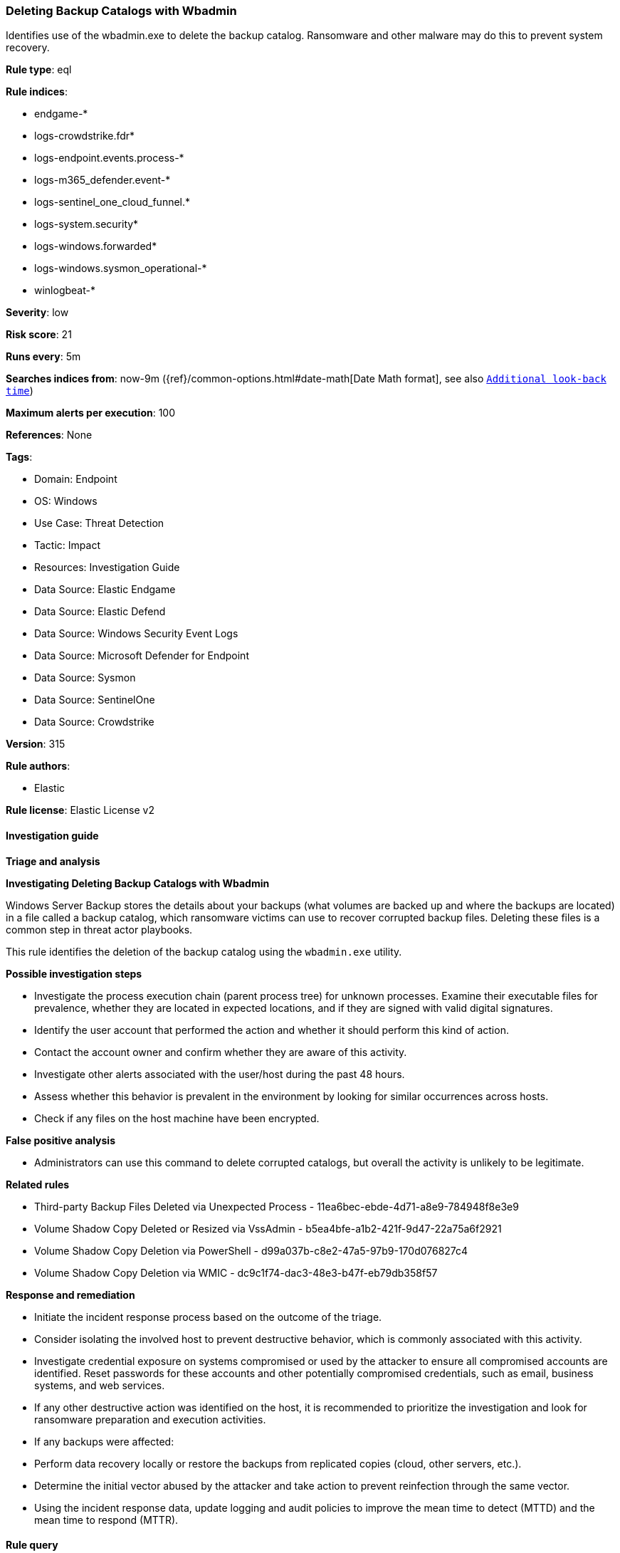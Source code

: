 [[deleting-backup-catalogs-with-wbadmin]]
=== Deleting Backup Catalogs with Wbadmin

Identifies use of the wbadmin.exe to delete the backup catalog. Ransomware and other malware may do this to prevent system recovery.

*Rule type*: eql

*Rule indices*: 

* endgame-*
* logs-crowdstrike.fdr*
* logs-endpoint.events.process-*
* logs-m365_defender.event-*
* logs-sentinel_one_cloud_funnel.*
* logs-system.security*
* logs-windows.forwarded*
* logs-windows.sysmon_operational-*
* winlogbeat-*

*Severity*: low

*Risk score*: 21

*Runs every*: 5m

*Searches indices from*: now-9m ({ref}/common-options.html#date-math[Date Math format], see also <<rule-schedule, `Additional look-back time`>>)

*Maximum alerts per execution*: 100

*References*: None

*Tags*: 

* Domain: Endpoint
* OS: Windows
* Use Case: Threat Detection
* Tactic: Impact
* Resources: Investigation Guide
* Data Source: Elastic Endgame
* Data Source: Elastic Defend
* Data Source: Windows Security Event Logs
* Data Source: Microsoft Defender for Endpoint
* Data Source: Sysmon
* Data Source: SentinelOne
* Data Source: Crowdstrike

*Version*: 315

*Rule authors*: 

* Elastic

*Rule license*: Elastic License v2


==== Investigation guide



*Triage and analysis*



*Investigating Deleting Backup Catalogs with Wbadmin*


Windows Server Backup stores the details about your backups (what volumes are backed up and where the backups are located) in a file called a backup catalog, which ransomware victims can use to recover corrupted backup files. Deleting these files is a common step in threat actor playbooks.

This rule identifies the deletion of the backup catalog using the `wbadmin.exe` utility.


*Possible investigation steps*


- Investigate the process execution chain (parent process tree) for unknown processes. Examine their executable files for prevalence, whether they are located in expected locations, and if they are signed with valid digital signatures.
- Identify the user account that performed the action and whether it should perform this kind of action.
- Contact the account owner and confirm whether they are aware of this activity.
- Investigate other alerts associated with the user/host during the past 48 hours.
- Assess whether this behavior is prevalent in the environment by looking for similar occurrences across hosts.
- Check if any files on the host machine have been encrypted.


*False positive analysis*


- Administrators can use this command to delete corrupted catalogs, but overall the activity is unlikely to be legitimate.


*Related rules*


- Third-party Backup Files Deleted via Unexpected Process - 11ea6bec-ebde-4d71-a8e9-784948f8e3e9
- Volume Shadow Copy Deleted or Resized via VssAdmin - b5ea4bfe-a1b2-421f-9d47-22a75a6f2921
- Volume Shadow Copy Deletion via PowerShell - d99a037b-c8e2-47a5-97b9-170d076827c4
- Volume Shadow Copy Deletion via WMIC - dc9c1f74-dac3-48e3-b47f-eb79db358f57


*Response and remediation*


- Initiate the incident response process based on the outcome of the triage.
- Consider isolating the involved host to prevent destructive behavior, which is commonly associated with this activity.
- Investigate credential exposure on systems compromised or used by the attacker to ensure all compromised accounts are identified. Reset passwords for these accounts and other potentially compromised credentials, such as email, business systems, and web services.
- If any other destructive action was identified on the host, it is recommended to prioritize the investigation and look for ransomware preparation and execution activities.
- If any backups were affected:
  - Perform data recovery locally or restore the backups from replicated copies (cloud, other servers, etc.).
- Determine the initial vector abused by the attacker and take action to prevent reinfection through the same vector.
- Using the incident response data, update logging and audit policies to improve the mean time to detect (MTTD) and the mean time to respond (MTTR).


==== Rule query


[source, js]
----------------------------------
process where host.os.type == "windows" and event.type == "start" and
  (process.name : "wbadmin.exe" or ?process.pe.original_file_name == "WBADMIN.EXE") and
  process.args : "catalog" and process.args : "delete"

----------------------------------

*Framework*: MITRE ATT&CK^TM^

* Tactic:
** Name: Impact
** ID: TA0040
** Reference URL: https://attack.mitre.org/tactics/TA0040/
* Technique:
** Name: Data Destruction
** ID: T1485
** Reference URL: https://attack.mitre.org/techniques/T1485/
* Technique:
** Name: Inhibit System Recovery
** ID: T1490
** Reference URL: https://attack.mitre.org/techniques/T1490/
